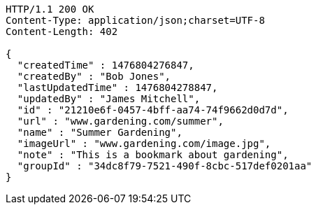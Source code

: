 [source,http,options="nowrap"]
----
HTTP/1.1 200 OK
Content-Type: application/json;charset=UTF-8
Content-Length: 402

{
  "createdTime" : 1476804276847,
  "createdBy" : "Bob Jones",
  "lastUpdatedTime" : 1476804278847,
  "updatedBy" : "James Mitchell",
  "id" : "21210e6f-0457-4bff-aa74-74f9662d0d7d",
  "url" : "www.gardening.com/summer",
  "name" : "Summer Gardening",
  "imageUrl" : "www.gardening.com/image.jpg",
  "note" : "This is a bookmark about gardening",
  "groupId" : "34dc8f79-7521-490f-8cbc-517def0201aa"
}
----